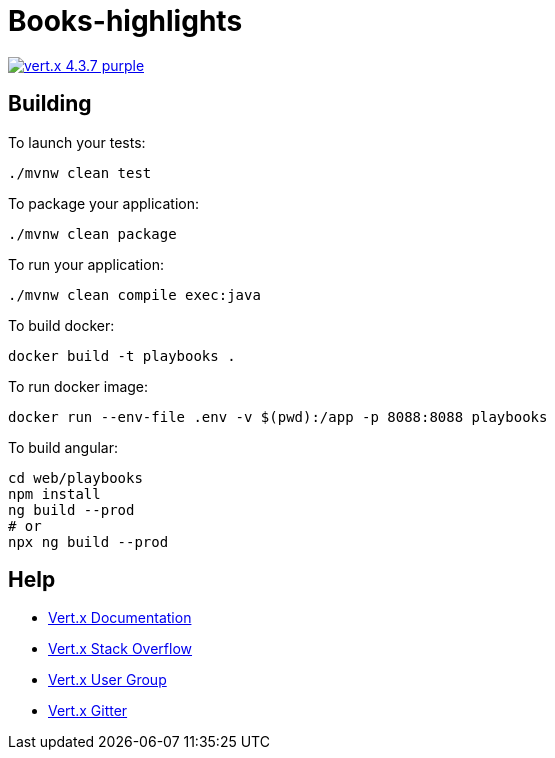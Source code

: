 = Books-highlights

image:https://img.shields.io/badge/vert.x-4.3.7-purple.svg[link="https://vertx.io"]


== Building

To launch your tests:
```
./mvnw clean test
```

To package your application:
```
./mvnw clean package
```

To run your application:
```
./mvnw clean compile exec:java
```

To build docker:
```
docker build -t playbooks .
```

To run docker image:
```
docker run --env-file .env -v $(pwd):/app -p 8088:8088 playbooks
```

To build angular:
```bash
cd web/playbooks
npm install
ng build --prod
# or
npx ng build --prod
```

== Help

* https://vertx.io/docs/[Vert.x Documentation]
* https://stackoverflow.com/questions/tagged/vert.x?sort=newest&pageSize=15[Vert.x Stack Overflow]
* https://groups.google.com/forum/?fromgroups#!forum/vertx[Vert.x User Group]
* https://gitter.im/eclipse-vertx/vertx-users[Vert.x Gitter]


